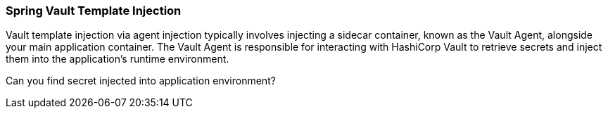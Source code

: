 === Spring Vault Template Injection

Vault template injection via agent injection typically involves injecting a sidecar container,
known as the Vault Agent, alongside your main application container.
The Vault Agent is responsible for interacting with HashiCorp Vault to retrieve secrets and inject them into the application's runtime environment.

Can you find secret injected into application environment?
